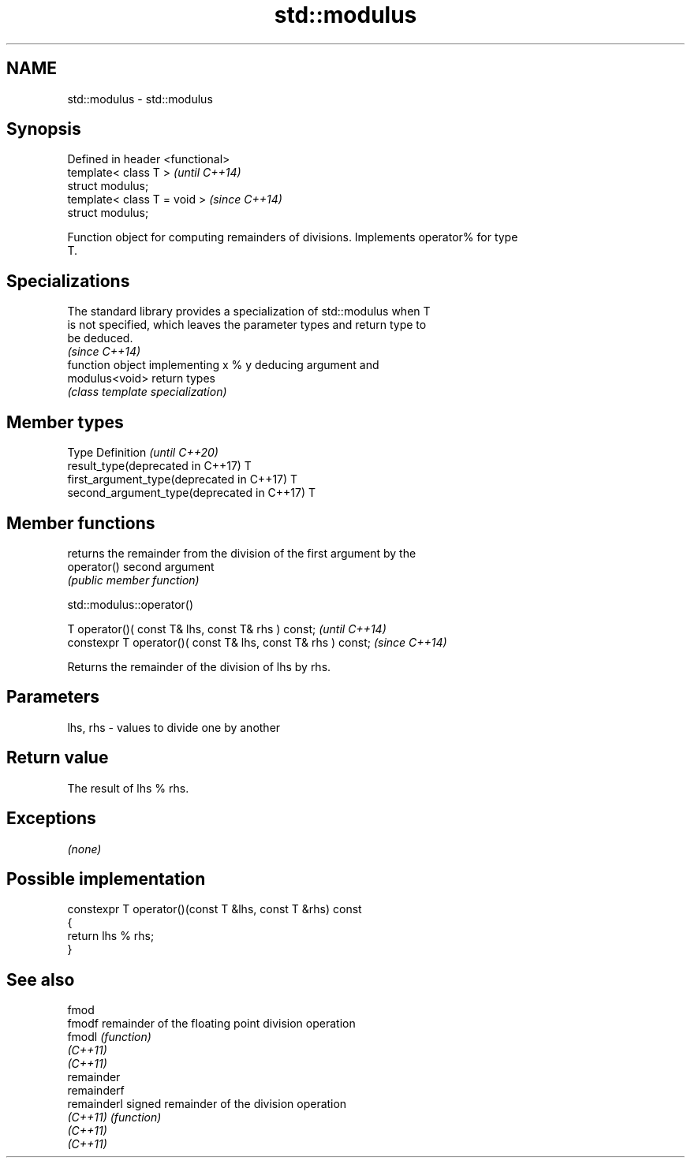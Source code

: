 .TH std::modulus 3 "2020.11.17" "http://cppreference.com" "C++ Standard Libary"
.SH NAME
std::modulus \- std::modulus

.SH Synopsis
   Defined in header <functional>
   template< class T >             \fI(until C++14)\fP
   struct modulus;
   template< class T = void >      \fI(since C++14)\fP
   struct modulus;

   Function object for computing remainders of divisions. Implements operator% for type
   T.

.SH Specializations

   The standard library provides a specialization of std::modulus when T
   is not specified, which leaves the parameter types and return type to
   be deduced.
                                                                          \fI(since C++14)\fP
                 function object implementing x % y deducing argument and
   modulus<void> return types
                 \fI(class template specialization)\fP 

.SH Member types

   Type                                      Definition \fI(until C++20)\fP
   result_type(deprecated in C++17)          T
   first_argument_type(deprecated in C++17)  T
   second_argument_type(deprecated in C++17) T

.SH Member functions

              returns the remainder from the division of the first argument by the
   operator() second argument
              \fI(public member function)\fP

std::modulus::operator()

   T operator()( const T& lhs, const T& rhs ) const;            \fI(until C++14)\fP
   constexpr T operator()( const T& lhs, const T& rhs ) const;  \fI(since C++14)\fP

   Returns the remainder of the division of lhs by rhs.

.SH Parameters

   lhs, rhs - values to divide one by another

.SH Return value

   The result of lhs % rhs.

.SH Exceptions

   \fI(none)\fP

.SH Possible implementation

   constexpr T operator()(const T &lhs, const T &rhs) const
   {
       return lhs % rhs;
   }

.SH See also

   fmod
   fmodf      remainder of the floating point division operation
   fmodl      \fI(function)\fP 
   \fI(C++11)\fP
   \fI(C++11)\fP
   remainder
   remainderf
   remainderl signed remainder of the division operation
   \fI(C++11)\fP    \fI(function)\fP 
   \fI(C++11)\fP
   \fI(C++11)\fP
